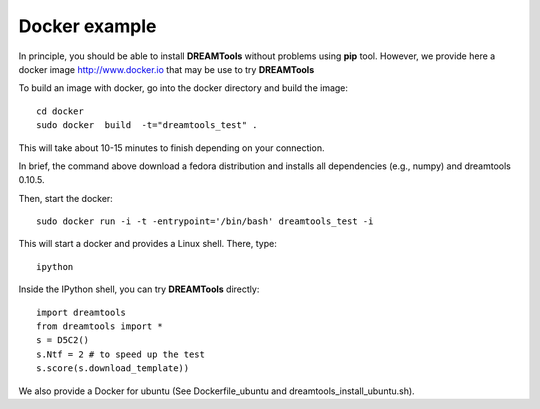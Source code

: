 Docker example
===================

In principle, you should be able to install **DREAMTools** without problems
using **pip** tool. However, we provide here a docker image http://www.docker.io
that may be use to try **DREAMTools**

To build an image with docker, go into the docker directory and build the
image::


    cd docker
    sudo docker  build  -t="dreamtools_test" .

This will take about 10-15 minutes to finish depending on your connection.

In brief, the  command above download a fedora distribution and installs
all dependencies (e.g., numpy) and dreamtools 0.10.5.

Then, start the docker::    

    sudo docker run -i -t -entrypoint='/bin/bash' dreamtools_test -i

This will start a docker and provides a Linux shell. There, type::

    ipython

Inside the IPython shell, you can try **DREAMTools** directly::

    import dreamtools
    from dreamtools import *
    s = D5C2()
    s.Ntf = 2 # to speed up the test
    s.score(s.download_template))


We also provide a Docker for ubuntu (See Dockerfile_ubuntu and dreamtools_install_ubuntu.sh).

